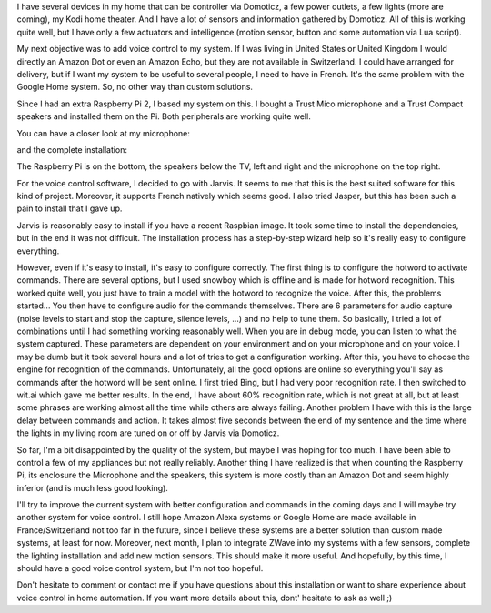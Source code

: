 I have several devices in my home that can be controller via Domoticz, a few
power outlets, a few lights (more are coming), my Kodi home theater. And I have
a lot of sensors and information gathered by Domoticz. All of this is working
quite well, but I have only a few actuators and intelligence (motion sensor,
button and some automation via Lua script).

My next objective was to add voice control to my system. If I was living in
United States or United Kingdom I would directly an Amazon Dot or even an Amazon
Echo, but they are not available in Switzerland. I could have arranged for
delivery, but if I want my system to be useful to several people, I need to have
in French. It's the same problem with the Google Home system. So, no other way
than custom solutions.

Since I had an extra Raspberry Pi 2, I based my system on this. I bought a Trust
Mico microphone and a Trust Compact speakers and installed them on the Pi. Both
peripherals are working quite well.

You can have a closer look at my microphone:

.. image:: /images/jarvis_mic.jpg
   :align: center
   :alt: Trust Mico microphone for Jarvis Home Automation Voice Control

and the complete installation:

.. image:: /images/jarvis_full.jpg
   :align: center
   :alt: Jarvis Home Automation Voice Control around my TV

The Raspberry Pi is on the bottom, the speakers below the TV, left and right and
the microphone on the top right.

For the voice control software, I decided to go with Jarvis. It seems to me that
this is the best suited software for this kind of project. Moreover, it supports
French natively which seems good. I also tried Jasper, but this has been such
a pain to install that I gave up.

Jarvis is reasonably easy to install if you have a recent Raspbian image. It
took some time to install the dependencies, but in the end it was not difficult.
The installation process has a step-by-step wizard help so it's really easy to
configure everything.

However, even if it's easy to install, it's easy to configure correctly. The
first thing is to configure the hotword to activate commands. There are several
options, but I used snowboy which is offline and is made for hotword
recognition. This worked quite well, you just have to train a model with the
hotword to recognize the voice. After this, the problems started... You then
have to configure audio for the commands themselves. There are 6 parameters for
audio capture (noise levels to start and stop the capture, silence levels, ...)
and no help to tune them. So basically, I tried a lot of combinations until
I had something working reasonably well. When you are in debug mode, you can
listen to what the system captured. These parameters are dependent on your
environment and on your microphone and on your voice. I may be dumb but it took
several hours and a lot of tries to get a configuration working. After this, you
have to choose the engine for recognition of the commands. Unfortunately, all
the good options are online so everything you'll say as commands after the
hotword will be sent online. I first tried Bing, but I had very poor recognition
rate. I then switched to wit.ai which gave me better results. In the end, I have
about 60% recognition rate, which is not great at all, but at least some phrases
are working almost all the time while others are always failing. Another problem
I have with this is the large delay between commands and action. It takes almost
five seconds between the end of my sentence and the time where the lights in my
living room are tuned on or off by Jarvis via Domoticz.

So far, I'm a bit disappointed by the quality of the system, but maybe I was
hoping for too much. I have been able to control a few of my appliances but not
really reliably. Another thing I have realized is that when counting the
Raspberry Pi, its enclosure the Microphone and the speakers, this system is more
costly than an Amazon Dot and seem highly inferior (and is much less good
looking).

I'll try to improve the current system with better configuration and commands in
the coming days and I will maybe try another system for voice control. I still
hope Amazon Alexa systems or Google Home are made available in
France/Switzerland not too far in the future, since I believe these systems are
a better solution than custom made systems, at least for now. Moreover, next
month, I plan to integrate ZWave into my systems with a few sensors, complete
the lighting installation and add new motion sensors. This should make it more
useful. And hopefully, by this time, I should have a good voice control system,
but I'm not too hopeful.

Don't hesitate to comment or contact me if you have questions about this
installation or want to share experience about voice control in home automation.
If you want more details about this, dont' hesitate to ask as well ;)
